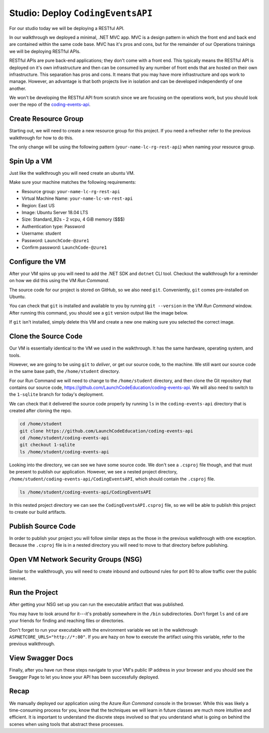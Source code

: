 ==================================
Studio: Deploy ``CodingEventsAPI``
==================================

For our studio today we will be deploying a RESTful API.

In our walkthrough we deployed a minimal, .NET MVC app. MVC is a design pattern in which the front end and back end are contained within the same code base. MVC has it's pros and cons, but for the remainder of our Operations trainings we will be deploying RESTful APIs.

RESTful APIs are pure back-end applications; they don't come with a front end. This typically means the RESTful API is deployed on it's own infrastructure and then can be consumed by any number of front ends that are hosted on their own infrastructure. This separation has pros and cons. It means that you may have more infrastructure and ops work to manage. However, an advantage is that both projects live in isolation and can be developed independently of one another.

We won't be developing the RESTful API from scratch since we are focusing on the operations work, but you should look over the repo of the `coding-events-api <https://github.com/LaunchCodeEducation/coding-events-api>`_. 

Create Resource Group
=====================

Starting out, we will need to create a new resource group for this project. If you need a refresher refer to the previous walkthrough for how to do this.

The only change will be using the following pattern (``your-name-lc-rg-rest-api``) when naming your resource group.

Spin Up a VM
============

Just like the walkthrough you will need create an ubuntu VM.

Make sure your machine matches the following requirements:

- Resource group: ``your-name-lc-rg-rest-api``
- Virtual Machine Name: ``your-name-lc-vm-rest-api``
- Region: East US
- Image: Ubuntu Server 18.04 LTS
- Size: Standard_B2s - 2 vcpu, 4 GiB memory ($$$)
- Authentication type: Password
- Username: student
- Password: ``LaunchCode-@zure1``
- Confirm password: ``LaunchCode-@zure1``

Configure the VM
================

After your VM spins up you will need to add the .NET SDK and ``dotnet`` CLI tool. Checkout the walkthrough for a reminder on how we did this using the VM *Run Command*.

The source code for our project is stored on GitHub, so we also need ``git``. Conveniently, ``git`` comes pre-installed on Ubuntu.

You can check that ``git`` is installed and available to you by running ``git --version`` in the VM *Run Command* window. After running this command, you should see a ``git`` version output like the image below.

.. image:: /_static/images/web-apis/studio-run-command-1.png

If ``git`` isn't installed, simply delete this VM and create a new one making sure you selected the correct image.

Clone the Source Code
=====================

Our VM is essentially identical to the VM we used in the walkthrough. It has the same hardware, operating system, and tools.

However, we are going to be using ``git`` to *deliver*, or get our source code, to the machine. We still want our source code in the same base path, the ``/home/student`` directory.

For our Run Command we will need to change to the ``/home/student`` directory, and then clone the Git repository that contains our source code, `https://github.com/LaunchCodeEducation/coding-events-api <https://github.com/LaunchCodeEducation/coding-events-api>`_. We will also need to switch to the ``1-sqlite`` branch for today's deployment.

We can check that it delivered the source code properly by running ``ls`` in the ``coding-events-api`` directory that is created after cloning the repo.

.. sourcecode:: bash

   cd /home/student
   git clone https://github.com/LaunchCodeEducation/coding-events-api
   cd /home/student/coding-events-api
   git checkout 1-sqlite
   ls /home/student/coding-events-api

.. image:: /_static/images/web-apis/studio-run-command-2.png

Looking into the directory, we can see we have some source code. We don't see a ``.csproj`` file though, and that must be present to publish our application. However, we see a nested project directory, ``/home/student/coding-events-api/CodingEventsAPI``, which should contain the ``.csproj`` file.

.. sourcecode:: bash

  ls /home/student/coding-events-api/CodingEventsAPI

.. image:: /_static/images/web-apis/studio-run-command-3.png

In this nested project directory we can see the ``CodingEventsAPI.csproj`` file, so we will be able to publish this project to create our build artifacts.

Publish Source Code
===================

In order to publish your project you will follow similar steps as the those in the previous walkthrough with one exception. Because the ``.csproj`` file is in a nested directory you will need to move to that directory before publishing.

Open VM Network Security Groups (NSG)
=====================================

Similar to the walkthrough, you will need to create inbound and outbound rules for port 80 to allow traffic over the public internet.

Run the Project
===============

After getting your NSG set up you can run the executable artifact that was published.

You may have to look around for it---it's probably somewhere in the ``/bin`` subdirectories. Don't forget ``ls`` and ``cd`` are your friends for finding and reaching files or directories.

Don't forget to run your executable with the environment variable we set in the walkthrough ``ASPNETCORE_URLS="http://*:80"``. If you are hazy on how to execute the artifact using this variable, refer to the previous walkthrough.

View Swagger Docs
=================

Finally, after you have run these steps navigate to your VM's public IP address in your browser and you should see the Swagger Page to let you know your API has been successfully deployed.

.. image:: /_static/images/web-apis/studio-final-screen.png

Recap
=====

We manually deployed our application using the Azure *Run Command* console in the browser. While this was likely a time-consuming process for you, know that the techniques we will learn in future classes are much more intuitive and efficient. It is important to understand the discrete steps involved so that you understand what is going on behind the scenes when using tools that abstract these processes. 